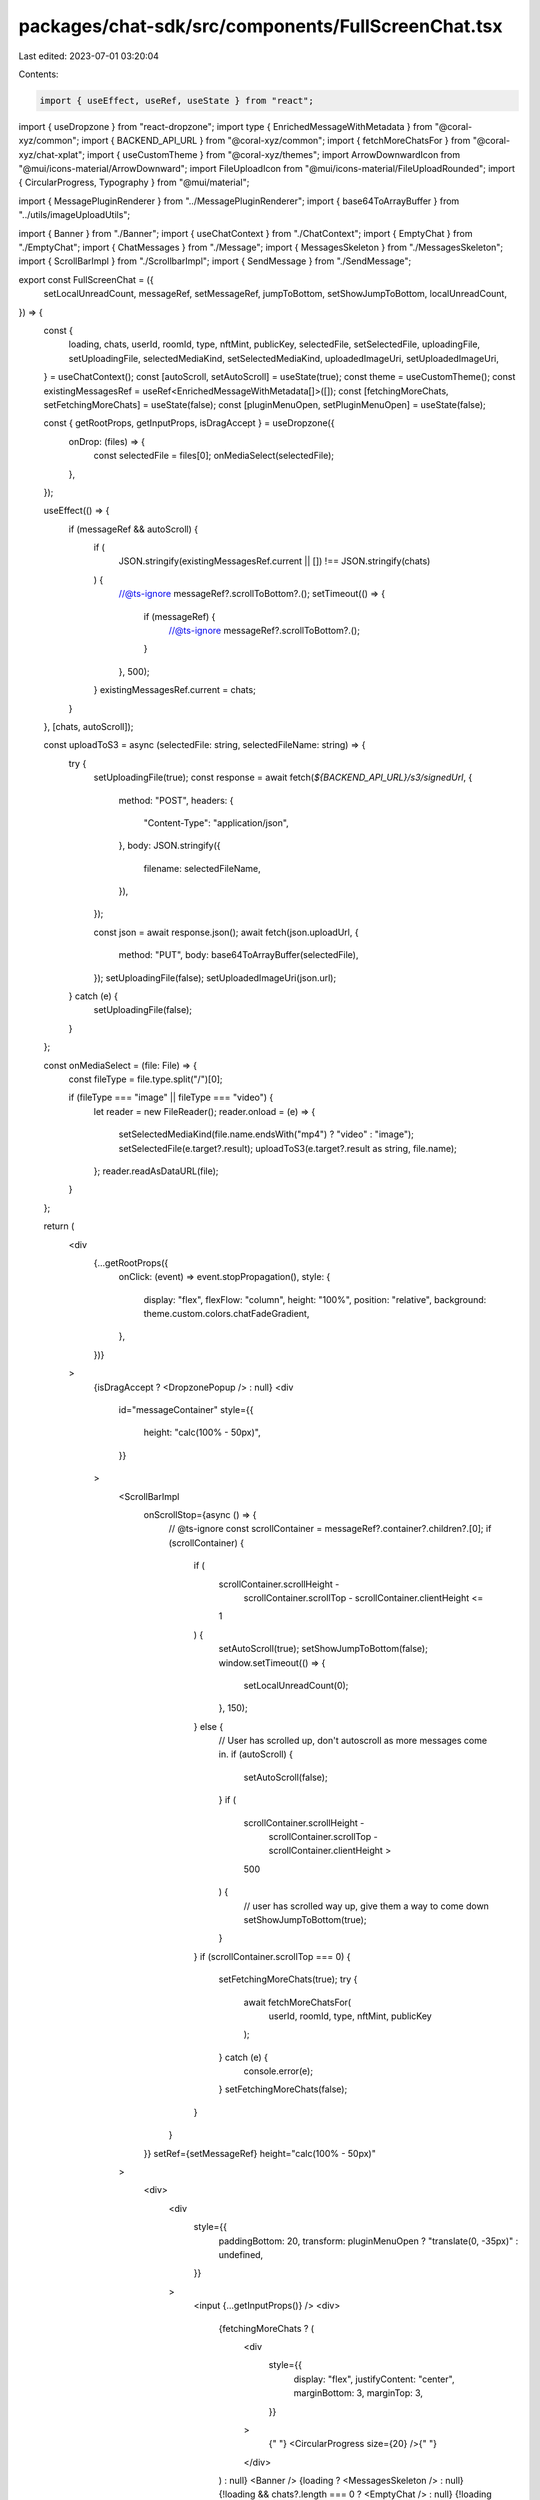 packages/chat-sdk/src/components/FullScreenChat.tsx
===================================================

Last edited: 2023-07-01 03:20:04

Contents:

.. code-block:: tsx

    import { useEffect, useRef, useState } from "react";
import { useDropzone } from "react-dropzone";
import type { EnrichedMessageWithMetadata } from "@coral-xyz/common";
import { BACKEND_API_URL } from "@coral-xyz/common";
import { fetchMoreChatsFor } from "@coral-xyz/chat-xplat";
import { useCustomTheme } from "@coral-xyz/themes";
import ArrowDownwardIcon from "@mui/icons-material/ArrowDownward";
import FileUploadIcon from "@mui/icons-material/FileUploadRounded";
import { CircularProgress, Typography } from "@mui/material";

import { MessagePluginRenderer } from "../MessagePluginRenderer";
import { base64ToArrayBuffer } from "../utils/imageUploadUtils";

import { Banner } from "./Banner";
import { useChatContext } from "./ChatContext";
import { EmptyChat } from "./EmptyChat";
import { ChatMessages } from "./Message";
import { MessagesSkeleton } from "./MessagesSkeleton";
import { ScrollBarImpl } from "./ScrollbarImpl";
import { SendMessage } from "./SendMessage";

export const FullScreenChat = ({
  setLocalUnreadCount,
  messageRef,
  setMessageRef,
  jumpToBottom,
  setShowJumpToBottom,
  localUnreadCount,
}) => {
  const {
    loading,
    chats,
    userId,
    roomId,
    type,
    nftMint,
    publicKey,
    selectedFile,
    setSelectedFile,
    uploadingFile,
    setUploadingFile,
    selectedMediaKind,
    setSelectedMediaKind,
    uploadedImageUri,
    setUploadedImageUri,
  } = useChatContext();
  const [autoScroll, setAutoScroll] = useState(true);
  const theme = useCustomTheme();
  const existingMessagesRef = useRef<EnrichedMessageWithMetadata[]>([]);
  const [fetchingMoreChats, setFetchingMoreChats] = useState(false);
  const [pluginMenuOpen, setPluginMenuOpen] = useState(false);

  const { getRootProps, getInputProps, isDragAccept } = useDropzone({
    onDrop: (files) => {
      const selectedFile = files[0];
      onMediaSelect(selectedFile);
    },
  });

  useEffect(() => {
    if (messageRef && autoScroll) {
      if (
        JSON.stringify(existingMessagesRef.current || []) !==
        JSON.stringify(chats)
      ) {
        //@ts-ignore
        messageRef?.scrollToBottom?.();
        setTimeout(() => {
          if (messageRef) {
            //@ts-ignore
            messageRef?.scrollToBottom?.();
          }
        }, 500);
      }
      existingMessagesRef.current = chats;
    }
  }, [chats, autoScroll]);

  const uploadToS3 = async (selectedFile: string, selectedFileName: string) => {
    try {
      setUploadingFile(true);
      const response = await fetch(`${BACKEND_API_URL}/s3/signedUrl`, {
        method: "POST",
        headers: {
          "Content-Type": "application/json",
        },
        body: JSON.stringify({
          filename: selectedFileName,
        }),
      });

      const json = await response.json();
      await fetch(json.uploadUrl, {
        method: "PUT",
        body: base64ToArrayBuffer(selectedFile),
      });
      setUploadingFile(false);
      setUploadedImageUri(json.url);
    } catch (e) {
      setUploadingFile(false);
    }
  };

  const onMediaSelect = (file: File) => {
    const fileType = file.type.split("/")[0];

    if (fileType === "image" || fileType === "video") {
      let reader = new FileReader();
      reader.onload = (e) => {
        setSelectedMediaKind(file.name.endsWith("mp4") ? "video" : "image");
        setSelectedFile(e.target?.result);
        uploadToS3(e.target?.result as string, file.name);
      };
      reader.readAsDataURL(file);
    }
  };

  return (
    <div
      {...getRootProps({
        onClick: (event) => event.stopPropagation(),
        style: {
          display: "flex",
          flexFlow: "column",
          height: "100%",
          position: "relative",
          background: theme.custom.colors.chatFadeGradient,
        },
      })}
    >
      {isDragAccept ? <DropzonePopup /> : null}
      <div
        id="messageContainer"
        style={{
          height: "calc(100% - 50px)",
        }}
      >
        <ScrollBarImpl
          onScrollStop={async () => {
            // @ts-ignore
            const scrollContainer = messageRef?.container?.children?.[0];
            if (scrollContainer) {
              if (
                scrollContainer.scrollHeight -
                  scrollContainer.scrollTop -
                  scrollContainer.clientHeight <=
                1
              ) {
                setAutoScroll(true);
                setShowJumpToBottom(false);
                window.setTimeout(() => {
                  setLocalUnreadCount(0);
                }, 150);
              } else {
                // User has scrolled up, don't autoscroll as more messages come in.
                if (autoScroll) {
                  setAutoScroll(false);
                }
                if (
                  scrollContainer.scrollHeight -
                    scrollContainer.scrollTop -
                    scrollContainer.clientHeight >
                  500
                ) {
                  // user has scrolled way up, give them a way to come down
                  setShowJumpToBottom(true);
                }
              }
              if (scrollContainer.scrollTop === 0) {
                setFetchingMoreChats(true);
                try {
                  await fetchMoreChatsFor(
                    userId,
                    roomId,
                    type,
                    nftMint,
                    publicKey
                  );
                } catch (e) {
                  console.error(e);
                }
                setFetchingMoreChats(false);
              }
            }
          }}
          setRef={setMessageRef}
          height="calc(100% - 50px)"
        >
          <div>
            <div
              style={{
                paddingBottom: 20,
                transform: pluginMenuOpen ? "translate(0, -35px)" : undefined,
              }}
            >
              <input {...getInputProps()} />
              <div>
                {fetchingMoreChats ? (
                  <div
                    style={{
                      display: "flex",
                      justifyContent: "center",
                      marginBottom: 3,
                      marginTop: 3,
                    }}
                  >
                    {" "}
                    <CircularProgress size={20} />{" "}
                  </div>
                ) : null}
                <Banner />
                {loading ? <MessagesSkeleton /> : null}
                {!loading && chats?.length === 0 ? <EmptyChat /> : null}
                {!loading && chats?.length !== 0 ? <ChatMessages /> : null}
              </div>
            </div>
          </div>
        </ScrollBarImpl>
      </div>
      <div
        style={{
          position: "absolute",
          bottom: 70,
          right: 0,
          transition: "visibility 0.1s",
          visibility: jumpToBottom ? "visible" : "hidden",
        }}
      >
        <div
          style={{
            display: "flex",
            flexDirection: "row-reverse",
            marginRight: 10,
          }}
        >
          <div
            style={{
              fontSize: 12,
              fontWeight: 500,
              display: "inline-flex",
              cursor: "pointer",
              padding: "8px 12px 8px 16px",
              background: theme.custom.colors.invertedPrimary,
              color: theme.custom.colors.background,
              borderRadius: 16,
            }}
            onClick={() => messageRef?.scrollToBottom?.()}
          >
            {localUnreadCount
              ? localUnreadCount === 1
                ? "1 unread message"
                : `${localUnreadCount} unread messages`
              : "Jump to bottom"}{" "}
            <ArrowDownwardIcon
              style={{
                color: theme.custom.colors.icon,
                fontSize: 14,
                marginTop: 2,
                marginLeft: 2,
              }}
            />
          </div>
        </div>
      </div>

      <div style={{ position: "absolute", bottom: 0, width: "100%" }}>
        <SendMessage
          uploadingFile={uploadingFile}
          setUploadingFile={setUploadingFile}
          selectedFile={selectedFile}
          setSelectedFile={setSelectedFile}
          onMediaSelect={onMediaSelect}
          uploadedImageUri={uploadedImageUri}
          selectedMediaKind={selectedMediaKind}
          pluginMenuOpen={pluginMenuOpen}
          setPluginMenuOpen={setPluginMenuOpen}
        />
      </div>
    </div>
  );
};

function DropzonePopup() {
  const theme = useCustomTheme();
  return (
    <div
      style={{
        position: "absolute",
        height: "100%",
        width: "100%",
        background: `${theme.custom.colors.nav}85`,
        backdropFilter: "blur(20px)",
        zIndex: 50,
        display: "flex",
        justifyContent: "center",
      }}
    >
      <div
        style={{
          display: "flex",
          flexDirection: "column",
          height: "100%",
          width: "80%",
          textAlign: "center",
          alignItems: "center",
          justifyContent: "center",
        }}
      >
        <FileUploadIcon
          sx={{
            color: theme.custom.colors.icon,
            fontSize: "38px",
            mb: "8px",
          }}
        />
        <Typography
          fontSize="24px"
          sx={{ color: theme.custom.colors.fontColor, mb: "8px" }}
        >
          Upload
        </Typography>
        <Typography sx={{ color: theme.custom.colors.fontColor3 }}>
          Drop photos, GIFs, and videos anywhere to upload.
        </Typography>
      </div>
    </div>
  );
}


